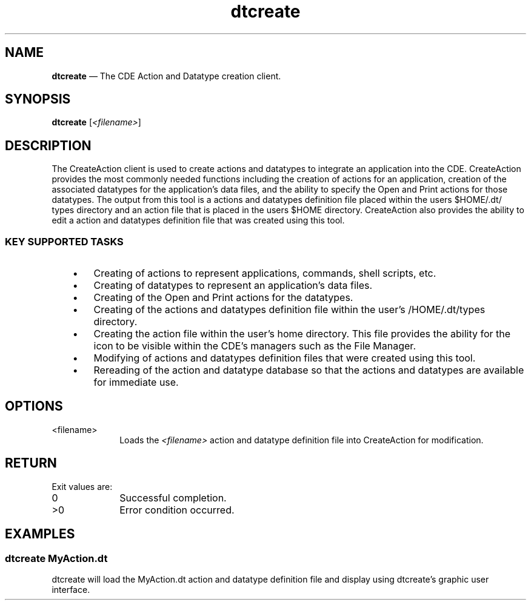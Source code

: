 '\" t
...\" create.sgm /main/4 1996/09/08 19:51:24 rws $
.de P!
.fl
\!!1 setgray
.fl
\\&.\"
.fl
\!!0 setgray
.fl			\" force out current output buffer
\!!save /psv exch def currentpoint translate 0 0 moveto
\!!/showpage{}def
.fl			\" prolog
.sy sed -e 's/^/!/' \\$1\" bring in postscript file
\!!psv restore
.
.de pF
.ie     \\*(f1 .ds f1 \\n(.f
.el .ie \\*(f2 .ds f2 \\n(.f
.el .ie \\*(f3 .ds f3 \\n(.f
.el .ie \\*(f4 .ds f4 \\n(.f
.el .tm ? font overflow
.ft \\$1
..
.de fP
.ie     !\\*(f4 \{\
.	ft \\*(f4
.	ds f4\"
'	br \}
.el .ie !\\*(f3 \{\
.	ft \\*(f3
.	ds f3\"
'	br \}
.el .ie !\\*(f2 \{\
.	ft \\*(f2
.	ds f2\"
'	br \}
.el .ie !\\*(f1 \{\
.	ft \\*(f1
.	ds f1\"
'	br \}
.el .tm ? font underflow
..
.ds f1\"
.ds f2\"
.ds f3\"
.ds f4\"
.ta 8n 16n 24n 32n 40n 48n 56n 64n 72n 
.TH "dtcreate" "user cmd"
.SH "NAME"
\fBdtcreate\fP \(em The CDE Action and Datatype creation client\&.
.SH "SYNOPSIS"
.PP
\fBdtcreate\fP [\fI<filename>\fP] 
.SH "DESCRIPTION"
.PP
The CreateAction client is used to create actions and datatypes to
integrate an application into the CDE\&.
CreateAction provides the most commonly needed functions including the
creation of actions for an application, creation of the associated
datatypes for the application\&'s data files, and the ability to specify
the Open and Print actions for those datatypes\&. The output from this
tool is a actions and datatypes definition file placed within the
users $HOME/\&.dt/ types directory and an action file that is placed in
the users $HOME directory\&. CreateAction also provides the ability to
edit a action and datatypes definition file that was created using
this tool\&.
.SS "KEY SUPPORTED TASKS"
.IP "   \(bu" 6
Creating of actions to represent applications, commands, shell scripts, etc\&.
.IP "   \(bu" 6
Creating of datatypes to represent an application\&'s data files\&.
.IP "   \(bu" 6
Creating of the Open and Print actions for the datatypes\&.
.IP "   \(bu" 6
Creating of the actions and datatypes definition file within the
user\&'s /HOME/\&.dt/types directory\&.
.IP "   \(bu" 6
Creating the action file within the user\&'s home directory\&. This file
provides the ability for the icon to be visible within the CDE\&'s managers such as the File Manager\&.
.IP "   \(bu" 6
Modifying of actions and datatypes definition files that were created
using this tool\&.
.IP "   \(bu" 6
Rereading of the action and datatype database so that the actions and
datatypes are available for immediate use\&.
.SH "OPTIONS"
.IP "<filename>" 10
Loads the
\fI<filename>\fP action and datatype definition file into CreateAction for modification\&.
.SH "RETURN"
.PP
Exit values are:
.IP "0" 10
Successful completion\&.
.IP ">0" 10
Error condition occurred\&.
.SH "EXAMPLES"
.SS "dtcreate MyAction\&.dt"
.PP
dtcreate will load the MyAction\&.dt action and datatype definition file
and display using dtcreate\&'s graphic user interface\&.
...\" created by instant / docbook-to-man, Sun 02 Sep 2012, 09:40
